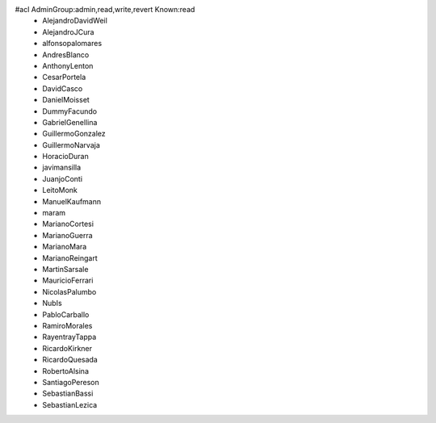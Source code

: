 #acl AdminGroup:admin,read,write,revert Known:read
 * AlejandroDavidWeil
 * AlejandroJCura
 * alfonsopalomares
 * AndresBlanco
 * AnthonyLenton
 * CesarPortela
 * DavidCasco
 * DanielMoisset
 * DummyFacundo
 * GabrielGenellina
 * GuillermoGonzalez
 * GuillermoNarvaja
 * HoracioDuran
 * javimansilla
 * JuanjoConti
 * LeitoMonk
 * ManuelKaufmann
 * maram
 * MarianoCortesi
 * MarianoGuerra
 * MarianoMara
 * MarianoReingart
 * MartinSarsale
 * MauricioFerrari
 * NicolasPalumbo
 * NubIs
 * PabloCarballo
 * RamiroMorales
 * RayentrayTappa
 * RicardoKirkner
 * RicardoQuesada
 * RobertoAlsina
 * SantiagoPereson
 * SebastianBassi
 * SebastianLezica
